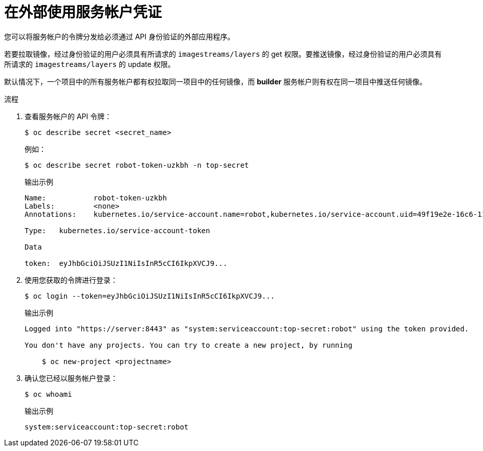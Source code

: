 // Module included in the following assemblies:
//
// * authentication/using-service-accounts.adoc

:_content-type: PROCEDURE
[id="service-accounts-using-credentials-externally_{context}"]
= 在外部使用服务帐户凭证

您可以将服务帐户的令牌分发给必须通过 API 身份验证的外部应用程序。

若要拉取镜像，经过身份验证的用户必须具有所请求的 `imagestreams/layers` 的 get 权限。要推送镜像，经过身份验证的用户必须具有所请求的 `imagestreams/layers` 的 update 权限。

默认情况下，一个项目中的所有服务帐户都有权拉取同一项目中的任何镜像，而 *builder* 服务帐户则有权在同一项目中推送任何镜像。

.流程

. 查看服务帐户的 API 令牌：
+
[source,terminal]
----
$ oc describe secret <secret_name>
----
+
例如：
+
[source,terminal]
----
$ oc describe secret robot-token-uzkbh -n top-secret
----
+
.输出示例
[source,terminal]
----
Name:		robot-token-uzkbh
Labels:		<none>
Annotations:	kubernetes.io/service-account.name=robot,kubernetes.io/service-account.uid=49f19e2e-16c6-11e5-afdc-3c970e4b7ffe

Type:	kubernetes.io/service-account-token

Data

token:	eyJhbGciOiJSUzI1NiIsInR5cCI6IkpXVCJ9...
----

. 使用您获取的令牌进行登录：
+
[source,terminal]
----
$ oc login --token=eyJhbGciOiJSUzI1NiIsInR5cCI6IkpXVCJ9...
----
+
.输出示例
[source,terminal]
----
Logged into "https://server:8443" as "system:serviceaccount:top-secret:robot" using the token provided.

You don't have any projects. You can try to create a new project, by running

    $ oc new-project <projectname>
----

. 确认您已经以服务帐户登录：
+
[source,terminal]
----
$ oc whoami
----
+
.输出示例
[source,terminal]
----
system:serviceaccount:top-secret:robot
----
